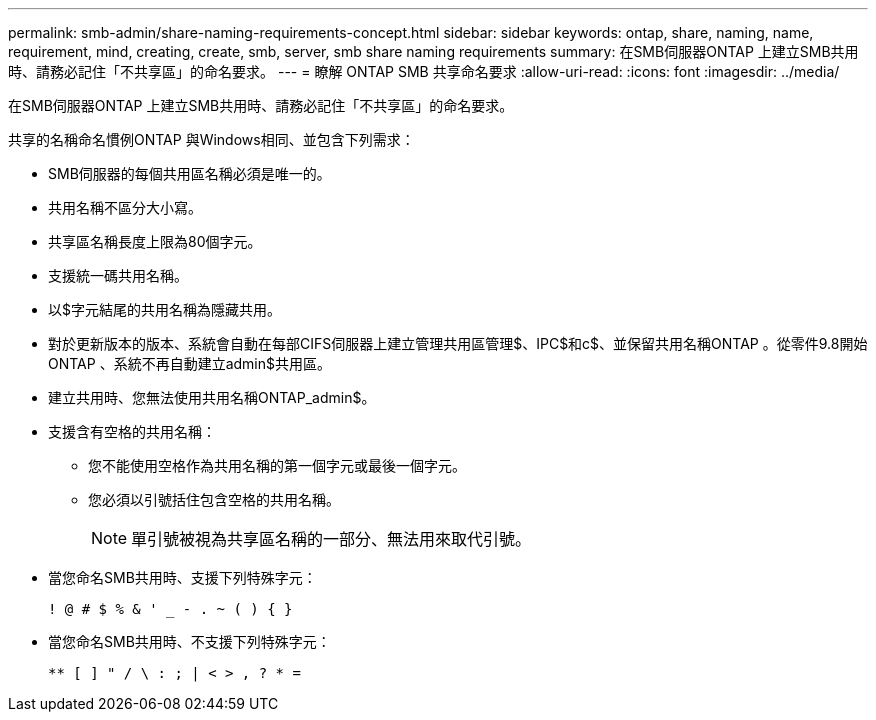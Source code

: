 ---
permalink: smb-admin/share-naming-requirements-concept.html 
sidebar: sidebar 
keywords: ontap, share, naming, name, requirement, mind, creating, create, smb, server, smb share naming requirements 
summary: 在SMB伺服器ONTAP 上建立SMB共用時、請務必記住「不共享區」的命名要求。 
---
= 瞭解 ONTAP SMB 共享命名要求
:allow-uri-read: 
:icons: font
:imagesdir: ../media/


[role="lead"]
在SMB伺服器ONTAP 上建立SMB共用時、請務必記住「不共享區」的命名要求。

共享的名稱命名慣例ONTAP 與Windows相同、並包含下列需求：

* SMB伺服器的每個共用區名稱必須是唯一的。
* 共用名稱不區分大小寫。
* 共享區名稱長度上限為80個字元。
* 支援統一碼共用名稱。
* 以$字元結尾的共用名稱為隱藏共用。
* 對於更新版本的版本、系統會自動在每部CIFS伺服器上建立管理共用區管理$、IPC$和c$、並保留共用名稱ONTAP 。從零件9.8開始ONTAP 、系統不再自動建立admin$共用區。
* 建立共用時、您無法使用共用名稱ONTAP_admin$。
* 支援含有空格的共用名稱：
+
** 您不能使用空格作為共用名稱的第一個字元或最後一個字元。
** 您必須以引號括住包含空格的共用名稱。
+
[NOTE]
====
單引號被視為共享區名稱的一部分、無法用來取代引號。

====


* 當您命名SMB共用時、支援下列特殊字元：
+
[listing]
----
! @ # $ % & ' _ - . ~ ( ) { }
----
* 當您命名SMB共用時、不支援下列特殊字元：
+
[listing]
----
** [ ] " / \ : ; | < > , ? * =
----

